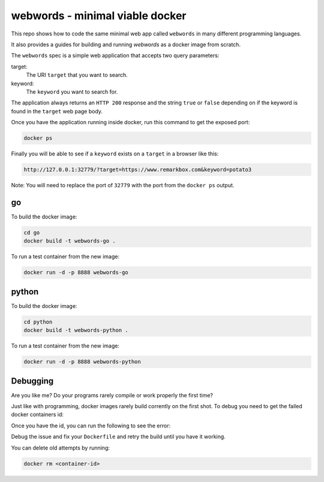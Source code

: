 webwords - minimal viable docker
################################

This repo shows how to code the same minimal web app called ``webwords`` in many different programming languages.

It also provides a guides for building and running `webwords` as a docker image from scratch.

The ``webwords`` spec is a simple web application that accepts two query parameters:

target:
 The URI ``target`` that you want to search.

keyword:
 The ``keyword`` you want to search for.

The application always returns an ``HTTP 200`` response and the string ``true`` or ``false`` depending on if the keyword is found in the ``target`` web page body.

Once you have the application running inside docker, run this command to get the exposed port:

.. code-block:: bash

 docker ps

Finally you will be able to see if a ``keyword`` exists on a ``target`` in a browser like this:

.. code-block:: http

 http://127.0.0.1:32779/?target=https://www.remarkbox.com&keyword=potato3

Note: You will need to replace the port of ``32779`` with the port from the ``docker ps`` output.

go
========

To build the docker image:

.. code-block:: bash

 cd go
 docker build -t webwords-go .

To run a test container from the new image:

.. code-block:: bash

 docker run -d -p 8888 webwords-go

python
========

To build the docker image:

.. code-block:: bash

 cd python
 docker build -t webwords-python .

To run a test container from the new image:

.. code-block:: bash

 docker run -d -p 8888 webwords-python


Debugging
=========

Are you like me? Do your programs rarely compile or work properly the first time?

Just like with programming, docker images rarely build corrently on the first shot. To debug you need to get the failed docker containers id:

.. code-block:: bash
 docker ps --all

Once you have the id, you can run the following to see the error:

.. code-block:: bash
 docker logs <container-id>

Debug the issue and fix your ``Dockerfile`` and retry the build until you have it working.

You can delete old attempts by running:

.. code-block:: bash

 docker rm <container-id>
